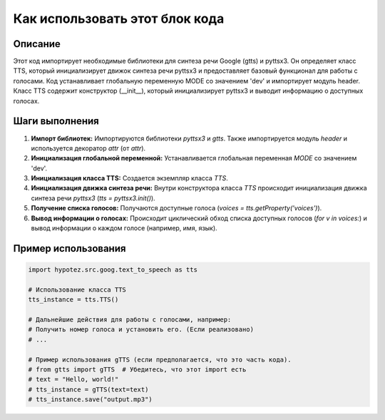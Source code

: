 Как использовать этот блок кода
========================================================================================

Описание
-------------------------
Этот код импортирует необходимые библиотеки для синтеза речи Google (gtts) и pyttsx3.  Он определяет класс TTS, который инициализирует движок синтеза речи pyttsx3 и предоставляет базовый функционал для работы с голосами.  Код устанавливает глобальную переменную MODE со значением 'dev' и импортирует модуль header.  Класс TTS содержит конструктор (__init__), который инициализирует pyttsx3 и выводит информацию о доступных голосах.

Шаги выполнения
-------------------------
1. **Импорт библиотек:** Импортируются библиотеки `pyttsx3` и `gtts`.  Также импортируется модуль `header` и используется декоратор `attr` (от `attr`).
2. **Инициализация глобальной переменной:** Устанавливается глобальная переменная `MODE` со значением 'dev'.
3. **Инициализация класса TTS:** Создается экземпляр класса `TTS`.
4. **Инициализация движка синтеза речи:** Внутри конструктора класса `TTS` происходит инициализация движка синтеза речи `pyttsx3` (`tts = pyttsx3.init()`).
5. **Получение списка голосов:** Получаются доступные голоса (`voices = tts.getProperty('voices')`).
6. **Вывод информации о голосах:** Происходит циклический обход списка доступных голосов (`for v in voices:`) и вывод информации о каждом голосе (например, имя, язык).

Пример использования
-------------------------
.. code-block:: python

    import hypotez.src.goog.text_to_speech as tts

    # Использование класса TTS
    tts_instance = tts.TTS()

    # Дальнейшие действия для работы с голосами, например:
    # Получить номер голоса и установить его. (Если реализовано)
    # ...

    # Пример использования gTTS (если предполагается, что это часть кода).
    # from gtts import gTTS  # Убедитесь, что этот import есть
    # text = "Hello, world!"
    # tts_instance = gTTS(text=text)
    # tts_instance.save("output.mp3")